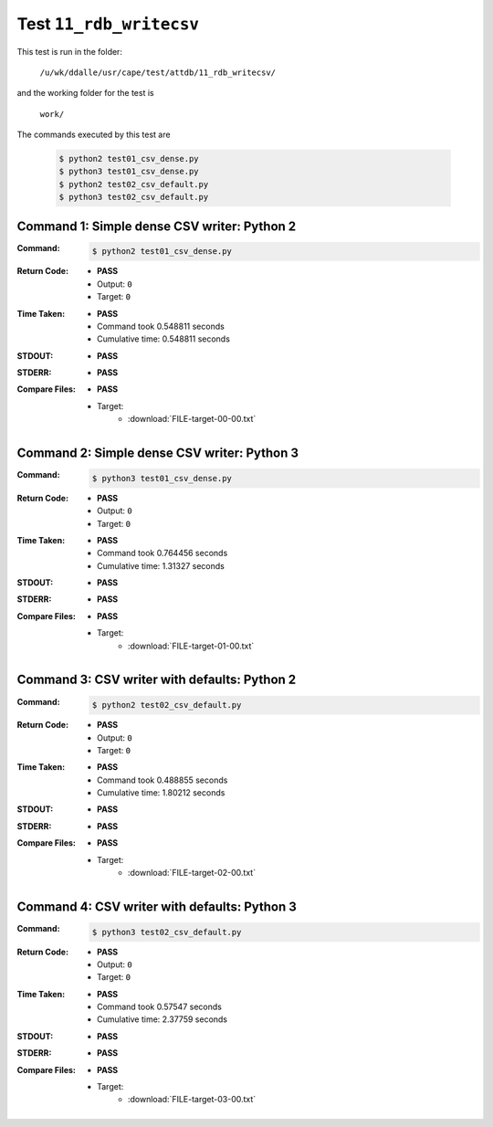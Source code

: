 
.. This documentation written by TestDriver()
   on 2021-04-28 at 13:25 PDT

Test ``11_rdb_writecsv``
==========================

This test is run in the folder:

    ``/u/wk/ddalle/usr/cape/test/attdb/11_rdb_writecsv/``

and the working folder for the test is

    ``work/``

The commands executed by this test are

    .. code-block:: console

        $ python2 test01_csv_dense.py
        $ python3 test01_csv_dense.py
        $ python2 test02_csv_default.py
        $ python3 test02_csv_default.py

Command 1: Simple dense CSV writer: Python 2
---------------------------------------------

:Command:
    .. code-block:: console

        $ python2 test01_csv_dense.py

:Return Code:
    * **PASS**
    * Output: ``0``
    * Target: ``0``
:Time Taken:
    * **PASS**
    * Command took 0.548811 seconds
    * Cumulative time: 0.548811 seconds
:STDOUT:
    * **PASS**
:STDERR:
    * **PASS**

:Compare Files:
    * **PASS**
    * Target:
        - :download:`FILE-target-00-00.txt`

Command 2: Simple dense CSV writer: Python 3
---------------------------------------------

:Command:
    .. code-block:: console

        $ python3 test01_csv_dense.py

:Return Code:
    * **PASS**
    * Output: ``0``
    * Target: ``0``
:Time Taken:
    * **PASS**
    * Command took 0.764456 seconds
    * Cumulative time: 1.31327 seconds
:STDOUT:
    * **PASS**
:STDERR:
    * **PASS**

:Compare Files:
    * **PASS**
    * Target:
        - :download:`FILE-target-01-00.txt`

Command 3: CSV writer with defaults: Python 2
----------------------------------------------

:Command:
    .. code-block:: console

        $ python2 test02_csv_default.py

:Return Code:
    * **PASS**
    * Output: ``0``
    * Target: ``0``
:Time Taken:
    * **PASS**
    * Command took 0.488855 seconds
    * Cumulative time: 1.80212 seconds
:STDOUT:
    * **PASS**
:STDERR:
    * **PASS**

:Compare Files:
    * **PASS**
    * Target:
        - :download:`FILE-target-02-00.txt`

Command 4: CSV writer with defaults: Python 3
----------------------------------------------

:Command:
    .. code-block:: console

        $ python3 test02_csv_default.py

:Return Code:
    * **PASS**
    * Output: ``0``
    * Target: ``0``
:Time Taken:
    * **PASS**
    * Command took 0.57547 seconds
    * Cumulative time: 2.37759 seconds
:STDOUT:
    * **PASS**
:STDERR:
    * **PASS**

:Compare Files:
    * **PASS**
    * Target:
        - :download:`FILE-target-03-00.txt`

